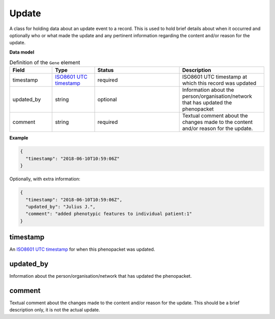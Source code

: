 .. _rstupdate:

======
Update
======

A class for holding data about an update event to a record. This is used to hold brief details about when it occurred
and optionally who or what made the update and any pertinent information regarding the content and/or reason for the
update.

**Data model**


.. list-table:: Definition  of the ``Gene`` element
   :widths: 25 25 50 50
   :header-rows: 1

   * - Field
     - Type
     - Status
     - Description
   * - timestamp
     - `ISO8601 UTC timestamp <https://en.wikipedia.org/wiki/ISO_8601>`_
     - required
     - ISO8601 UTC timestamp at which this record was updated
   * - updated_by
     - string
     - optional
     - Information about the person/organisation/network that has updated the phenopacket
   * - comment
     - string
     - required
     - Textual comment about the changes made to the content and/or reason for the update.


**Example**

.. code-block:: json

  {
    "timestamp": "2018-06-10T10:59:06Z"
  }

Optionally, with extra information:

.. code-block:: json

  {
    "timestamp": "2018-06-10T10:59:06Z",
    "updated_by": "Julius J.",
    "comment": "added phenotypic features to individual patient:1"
  }

timestamp
~~~~~~~~~
An `ISO8601 UTC timestamp <https://en.wikipedia.org/wiki/ISO_8601>`_ for when this phenopacket was updated.

updated_by
~~~~~~~~~~
Information about the person/organisation/network that has updated the phenopacket.

comment
~~~~~~~
Textual comment about the changes made to the content and/or reason for the update. This should be a brief description
only, it is not the actual update.
